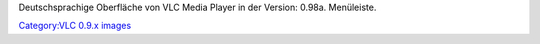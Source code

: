 Deutschsprachige Oberfläche von VLC Media Player in der Version: 0.98a. Menüleiste.

`Category:VLC 0.9.x images <Category:VLC_0.9.x_images>`__
